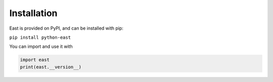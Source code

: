 Installation
============

East is provided on PyPI, and can be installed with pip:

``pip install python-east``

You can import and use it with

.. code-block:: python

    import east
    print(east.__version__)
